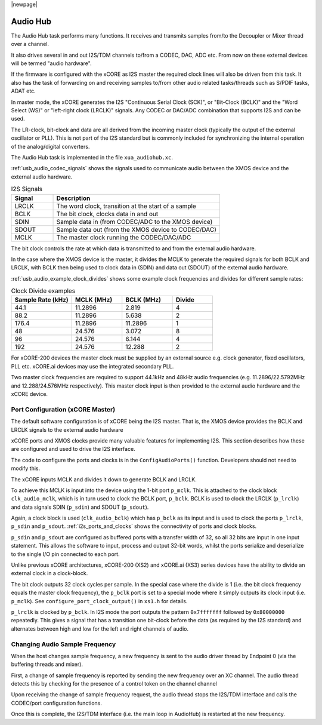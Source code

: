 |newpage|

.. _usb_audio_sec_audio:

Audio Hub
=========

The Audio Hub task performs many functions. It receives and transmits samples from/to the Decoupler
or Mixer thread over a channel.

It also drives several in and out I2S/TDM channels to/from a CODEC, DAC, ADC etc. From now on these
external devices will be termed "audio hardware".

If the firmware is configured with the xCORE as I2S master the required clock lines will also be
driven from this task. It also has the task of forwarding on and receiving samples to/from other
audio related tasks/threads such as S/PDIF tasks, ADAT etc.

In master mode, the xCORE generates the I2S "Continuous Serial Clock (SCK)", or "Bit-Clock (BCLK)"
and the "Word Select (WS)" or "left-right clock (LRCLK)" signals. Any CODEC or DAC/ADC combination
that supports I2S and can be used.

The LR-clock, bit-clock and data are all derived from the incoming master clock (typically the
output of the external oscillator or PLL). This is not part of the I2S standard but is commonly
included for synchronizing the internal operation of the analog/digital converters.

The Audio Hub task is implemented in the file ``xua_audiohub.xc``.

:ref:`usb_audio_codec_signals` shows the signals used to communicate audio between the XMOS device
and the external audio hardware.

.. _usb_audio_codec_signals:

.. list-table:: I2S Signals
   :header-rows: 1
   :widths: 20 80

   * - Signal
     - Description
   * - LRCLK
     - The word clock, transition at the start of a sample
   * - BCLK
     - The bit clock, clocks data in and out
   * - SDIN
     - Sample data in (from CODEC/ADC to the XMOS device)
   * - SDOUT
     - Sample data out (from the XMOS device to CODEC/DAC)
   * - MCLK
     - The master clock running the CODEC/DAC/ADC

The bit clock controls the rate at which data is transmitted to and from the external audio hardware.

In the case where the XMOS device is the master, it divides the MCLK to generate the required signals for both BCLK and LRCLK,
with BCLK then being used to clock data in (SDIN) and data out (SDOUT) of the external audio hardware.

:ref:`usb_audio_example_clock_divides` shows some example clock frequencies and divides for different sample rates:

.. _usb_audio_example_clock_divides:

.. list-table:: Clock Divide examples
  :header-rows: 1
  :widths: 30 25 25 20

  * - Sample Rate (kHz)
    - MCLK (MHz)
    - BCLK (MHz)
    - Divide
  * - 44.1
    - 11.2896
    - 2.819
    - 4
  * - 88.2
    - 11.2896
    - 5.638
    - 2
  * - 176.4
    - 11.2896
    - 11.2896
    - 1
  * - 48
    - 24.576
    - 3.072
    - 8
  * - 96
    - 24.576
    - 6.144
    - 4
  * - 192
    - 24.576
    - 12.288
    - 2

For xCORE-200 devices the master clock must be supplied by an external source e.g. clock generator,
fixed oscillators, PLL etc. xCORE.ai devices may use the integrated secondary PLL.

Two master clock frequencies are required to support 44.1kHz and 48kHz audio frequencies (e.g. 11.2896/22.5792MHz
and 12.288/24.576MHz respectively).  This master clock input is then provided to the external audio
hardware and the xCORE device.

Port Configuration (xCORE Master)
---------------------------------

The default software configuration is of xCORE being the I2S master.  That is, the XMOS device provides the BCLK and LRCLK signals to the external audio hardware

xCORE ports and XMOS clocks provide many valuable features for implementing I2S. This section describes how these are configured
and used to drive the I2S interface.

.. only:: latex

  .. _i2s_ports_and_clocks:

  .. figure:: images/port_config.pdf

    Ports and Clocks (xCORE master)

.. only:: html

  .. figure:: images/port_config.png

    Ports and Clocks (xCORE master)

The code to configure the ports and clocks is in the ``ConfigAudioPorts()`` function. Developers should not need to modify this.

The xCORE inputs MCLK and divides it down to generate BCLK and LRCLK.

To achieve this MCLK is input into the device using the 1-bit port ``p_mclk``. This is attached to the clock block ``clk_audio_mclk``, which is in
turn used to clock the BCLK port, ``p_bclk``. BCLK is used to clock the LRCLK (``p_lrclk``) and data signals SDIN (``p_sdin``) and SDOUT (``p_sdout``).

Again, a clock block is used (``clk_audio_bclk``) which has ``p_bclk`` as its input and is used to clock the ports ``p_lrclk``, ``p_sdin`` and ``p_sdout``.
:ref:`i2s_ports_and_clocks` shows the connectivity of ports and clock blocks.

``p_sdin`` and ``p_sdout`` are configured as buffered ports with a transfer width of 32, so all 32 bits are
input in one input statement. This allows the software to input, process and output 32-bit words, whilst the ports serialize and
deserialize to the single I/O pin connected to each port.

Unlike previous xCORE architectures, xCORE-200 (XS2) and xCORE.ai (XS3) series devices have the ability to divide an external clock in a clock-block.

The bit clock outputs 32 clock cycles per sample. In the special case where the divide is 1 (i.e. the bit clock frequency equals
the master clock frequency), the ``p_bclk`` port is set to a special mode where it simply outputs its clock input (i.e. ``p_mclk``).
See ``configure_port_clock_output()`` in ``xs1.h`` for details.

``p_lrclk`` is clocked by ``p_bclk``. In I2S mode the port outputs the pattern ``0x7fffffff``
followed by ``0x80000000`` repeatedly. This gives a signal that has a transition one bit-clock
before the data (as required by the I2S standard) and alternates between high and low for the left
and right channels of audio.

Changing Audio Sample Frequency
-------------------------------

.. _usb_audio_sec_chang-audio-sample:

When the host changes sample frequency, a new frequency is sent to
the audio driver thread by Endpoint 0 (via the buffering threads and mixer).

First, a change of sample frequency is reported by sending the new frequency over an XC channel. The audio thread
detects this by checking for the presence of a control token on the channel channel

Upon receiving the change of sample frequency request, the audio
thread stops the I2S/TDM interface and calls the CODEC/port configuration
functions.

Once this is complete, the I2S/TDM interface (i.e. the main loop in AudioHub) is restarted at the new frequency.

